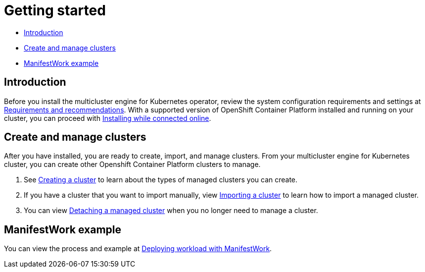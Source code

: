 [#getting-started]
= Getting started

* <<introduction,Introduction>>
* <<create-and-manage-clusters,Create and manage clusters>>
* <<manifestwork-example, ManifestWork example>>

[#introduction]
== Introduction

Before you install the multicluster engine for Kubernetes operator, review the system configuration requirements and settings at xref:./requirements.adoc#requirements-and-recommendations[Requirements and recommendations]. With a supported version of OpenShift Container Platform installed and running on your cluster, you can proceed with xref:./install_connected.adoc#installing-while-connected-online[Installing while connected online]. 

[#create-and-manage-clusters]
== Create and manage clusters

After you have installed, you are ready to create, import, and manage clusters. From your multicluster engine for Kubernetes cluster, you can create other Openshift Container Platform clusters to manage.

. See xref:./cluster_create_cli.adoc#create-a-cluster[Creating a cluster] to learn about the types of managed clusters you can create.

. If you have a cluster that you want to import manually, view xref:./import_cli.adoc#importing-a-cluster[Importing a cluster] to learn how to import a managed cluster.

. You can view xref:./import_cli.adoc#detaching-managed-cluster[Detaching a managed cluster] when you no longer need to manage a cluster.

[#manifestwork-example]
== ManifestWork example

You can view the process and example at xref:./deploying_workload.adoc#deploying-workload[Deploying workload with ManifestWork].

